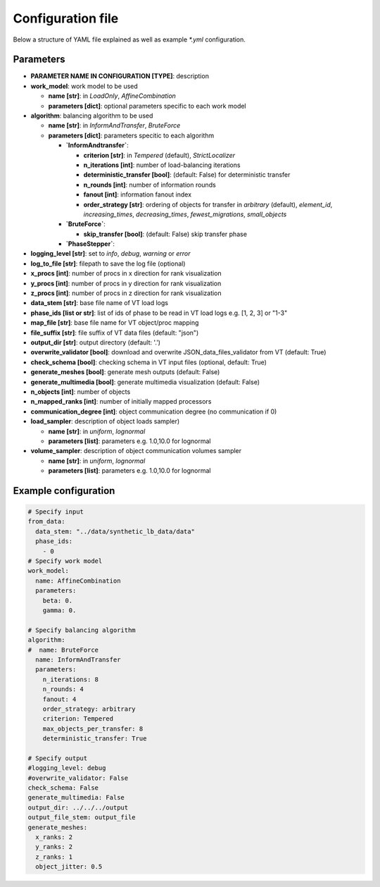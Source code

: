 Configuration file
==================

Below a structure of YAML file explained as well as example `*.yml` configuration.

Parameters
----------

* **PARAMETER NAME IN CONFIGURATION [TYPE]**: description
* **work_model**: work model to be used

  * **name [str]**: in `LoadOnly`, `AffineCombination`
  * **parameters [dict]**: optional parameters specific to each work model

* **algorithm**: balancing algorithm to be used

  * **name [str]**: in `InformAndTransfer`, `BruteForce`
  * **parameters [dict]**: parameters specitic to each algorithm

    * **`InformAndtransfer`**:

      * **criterion [str]**: in `Tempered` (default), `StrictLocalizer`
      * **n_iterations [int]**: number of load-balancing iterations
      * **deterministic_transfer [bool]**: (default: False) for deterministic transfer
      * **n_rounds [int]**: number of information rounds
      * **fanout [int]**: information fanout index
      * **order_strategy [str]**: ordering of objects for transfer in `arbitrary` (default), `element_id`, `increasing_times`, `decreasing_times`, `fewest_migrations`, `small_objects`

    * **`BruteForce`**:

      * **skip_transfer [bool]**: (default: False) skip transfer phase

    * **`PhaseStepper`**:

* **logging_level [str]**: set to `info`, `debug`, `warning` or `error`
* **log_to_file [str]**: filepath to save the log file (optional)
* **x_procs [int]**: number of procs in x direction for rank visualization
* **y_procs [int]**: number of procs in y direction for rank visualization
* **z_procs [int]**: number of procs in z direction for rank visualization
* **data_stem [str]**: base file name of VT load logs
* **phase_ids [list or str]**: list of ids of phase to be read in VT load logs e.g. [1, 2, 3] or "1-3"
* **map_file [str]**: base file name for VT object/proc mapping
* **file_suffix [str]**: file suffix of VT data files (default: "json")
* **output_dir [str]**: output directory (default: '.')
* **overwrite_validator [bool]**: download and overwrite JSON_data_files_validator from VT (default: True)
* **check_schema [bool]**: checking schema in VT input files (optional, default: True)
* **generate_meshes [bool]**: generate mesh outputs (default: False)
* **generate_multimedia [bool]**: generate multimedia visualization (default: False)
* **n_objects [int]**: number of objects
* **n_mapped_ranks [int]**: number of initially mapped processors
* **communication_degree [int]**: object communication degree (no communication if 0)
* **load_sampler**: description of object loads sampler)

  * **name [str]**: in `uniform`, `lognormal`
  * **parameters [list]**: parameters e.g. 1.0,10.0 for lognormal

* **volume_sampler**: description of object communication volumes sampler

  * **name [str]**: in `uniform`, `lognormal`
  * **parameters [list]**: parameters e.g. 1.0,10.0 for lognormal


Example configuration
---------------------

.. code-block:: yaml

    # Specify input
    from_data:
      data_stem: "../data/synthetic_lb_data/data"
      phase_ids:
        - 0
    # Specify work model
    work_model:
      name: AffineCombination
      parameters:
        beta: 0.
        gamma: 0.

    # Specify balancing algorithm
    algorithm:
    #  name: BruteForce
      name: InformAndTransfer
      parameters:
        n_iterations: 8
        n_rounds: 4
        fanout: 4
        order_strategy: arbitrary
        criterion: Tempered
        max_objects_per_transfer: 8
        deterministic_transfer: True

    # Specify output
    #logging_level: debug
    #overwrite_validator: False
    check_schema: False
    generate_multimedia: False
    output_dir: ../../../output
    output_file_stem: output_file
    generate_meshes:
      x_ranks: 2
      y_ranks: 2
      z_ranks: 1
      object_jitter: 0.5

